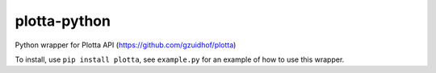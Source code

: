 =====
plotta-python
=====

Python wrapper for Plotta API (https://github.com/gzuidhof/plotta)

To install, use ``pip install plotta``, see ``example.py`` for an example of how to use this wrapper.
